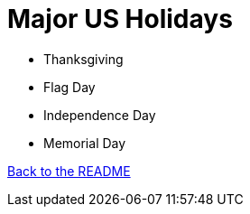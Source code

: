 = Major US Holidays

* Thanksgiving
* Flag Day
* Independence Day
* Memorial Day

<<README.asciidoc#,Back to the README>>
